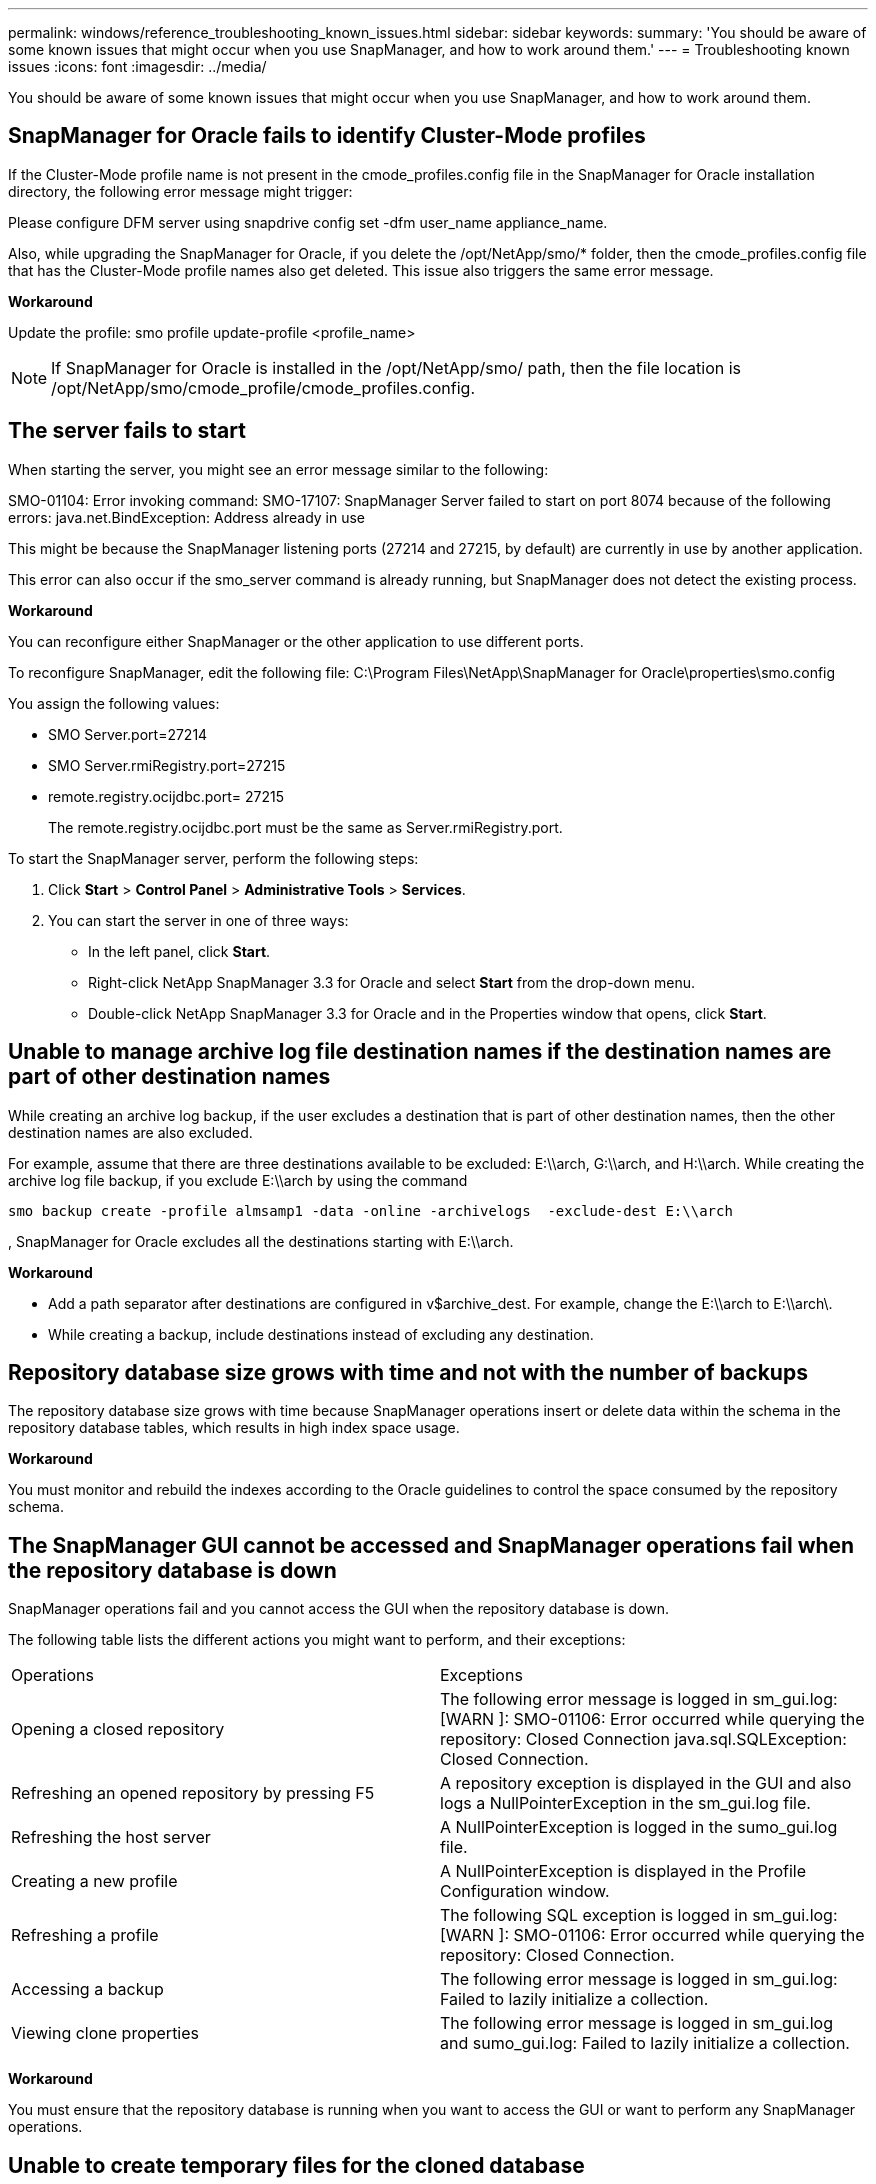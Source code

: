 ---
permalink: windows/reference_troubleshooting_known_issues.html
sidebar: sidebar
keywords: 
summary: 'You should be aware of some known issues that might occur when you use SnapManager, and how to work around them.'
---
= Troubleshooting known issues
:icons: font
:imagesdir: ../media/

[.lead]
You should be aware of some known issues that might occur when you use SnapManager, and how to work around them.

== SnapManager for Oracle fails to identify Cluster-Mode profiles

If the Cluster-Mode profile name is not present in the cmode_profiles.config file in the SnapManager for Oracle installation directory, the following error message might trigger:

Please configure DFM server using snapdrive config set -dfm user_name appliance_name.

Also, while upgrading the SnapManager for Oracle, if you delete the /opt/NetApp/smo/* folder, then the cmode_profiles.config file that has the Cluster-Mode profile names also get deleted. This issue also triggers the same error message.

*Workaround*

Update the profile: smo profile update-profile <profile_name>

NOTE: If SnapManager for Oracle is installed in the /opt/NetApp/smo/ path, then the file location is /opt/NetApp/smo/cmode_profile/cmode_profiles.config.

== The server fails to start

When starting the server, you might see an error message similar to the following:

SMO-01104: Error invoking command: SMO-17107: SnapManager Server failed to start on port 8074 because of the following errors: java.net.BindException: Address already in use

This might be because the SnapManager listening ports (27214 and 27215, by default) are currently in use by another application.

This error can also occur if the smo_server command is already running, but SnapManager does not detect the existing process.

*Workaround*

You can reconfigure either SnapManager or the other application to use different ports.

To reconfigure SnapManager, edit the following file: C:\Program Files\NetApp\SnapManager for Oracle\properties\smo.config

You assign the following values:

* SMO Server.port=27214
* SMO Server.rmiRegistry.port=27215
* remote.registry.ocijdbc.port= 27215
+
The remote.registry.ocijdbc.port must be the same as Server.rmiRegistry.port.

To start the SnapManager server, perform the following steps:

. Click *Start* > *Control Panel* > *Administrative Tools* > *Services*.
. You can start the server in one of three ways:
 ** In the left panel, click *Start*.
 ** Right-click NetApp SnapManager 3.3 for Oracle and select *Start* from the drop-down menu.
 ** Double-click NetApp SnapManager 3.3 for Oracle and in the Properties window that opens, click *Start*.

== Unable to manage archive log file destination names if the destination names are part of other destination names

While creating an archive log backup, if the user excludes a destination that is part of other destination names, then the other destination names are also excluded.

For example, assume that there are three destinations available to be excluded: E:\\arch, G:\\arch, and H:\\arch. While creating the archive log file backup, if you exclude E:\\arch by using the command

----
smo backup create -profile almsamp1 -data -online -archivelogs  -exclude-dest E:\\arch
----

, SnapManager for Oracle excludes all the destinations starting with E:\\arch.

*Workaround*

* Add a path separator after destinations are configured in v$archive_dest. For example, change the E:\\arch to E:\\arch\.
* While creating a backup, include destinations instead of excluding any destination.

== Repository database size grows with time and not with the number of backups

The repository database size grows with time because SnapManager operations insert or delete data within the schema in the repository database tables, which results in high index space usage.

*Workaround*

You must monitor and rebuild the indexes according to the Oracle guidelines to control the space consumed by the repository schema.

== The SnapManager GUI cannot be accessed and SnapManager operations fail when the repository database is down

SnapManager operations fail and you cannot access the GUI when the repository database is down.

The following table lists the different actions you might want to perform, and their exceptions:

|===
| Operations| Exceptions
a|
Opening a closed repository
a|
The following error message is logged in sm_gui.log: [WARN ]: SMO-01106: Error occurred while querying the repository: Closed Connection java.sql.SQLException: Closed Connection.
a|
Refreshing an opened repository by pressing F5
a|
A repository exception is displayed in the GUI and also logs a NullPointerException in the sm_gui.log file.
a|
Refreshing the host server
a|
A NullPointerException is logged in the sumo_gui.log file.
a|
Creating a new profile
a|
A NullPointerException is displayed in the Profile Configuration window.
a|
Refreshing a profile
a|
The following SQL exception is logged in sm_gui.log: [WARN ]: SMO-01106: Error occurred while querying the repository: Closed Connection.
a|
Accessing a backup
a|
The following error message is logged in sm_gui.log: Failed to lazily initialize a collection.
a|
Viewing clone properties
a|
The following error message is logged in sm_gui.log and sumo_gui.log: Failed to lazily initialize a collection.
|===
*Workaround*

You must ensure that the repository database is running when you want to access the GUI or want to perform any SnapManager operations.

== Unable to create temporary files for the cloned database

When temporary tablespace files of the target database are placed in mount points different from the mount point of the data files, the clone create operation is successful but SnapManager fails to create temporary files for the cloned database.

*Workaround*

You must perform either of the following:

* Ensure that the target database is laid out so that temporary files are placed in the same mount point as that of the data files.
* Manually create or add temporary files in the cloned database.

== Back up of Data Guard Standby database fails

If any archive log location is configured with the service name of the primary database, the back up of Data Guard Standby database fails.

*Workaround*

In the GUI, you must clear *Specify External Archive Log location* corresponding to the service name of the primary database.

